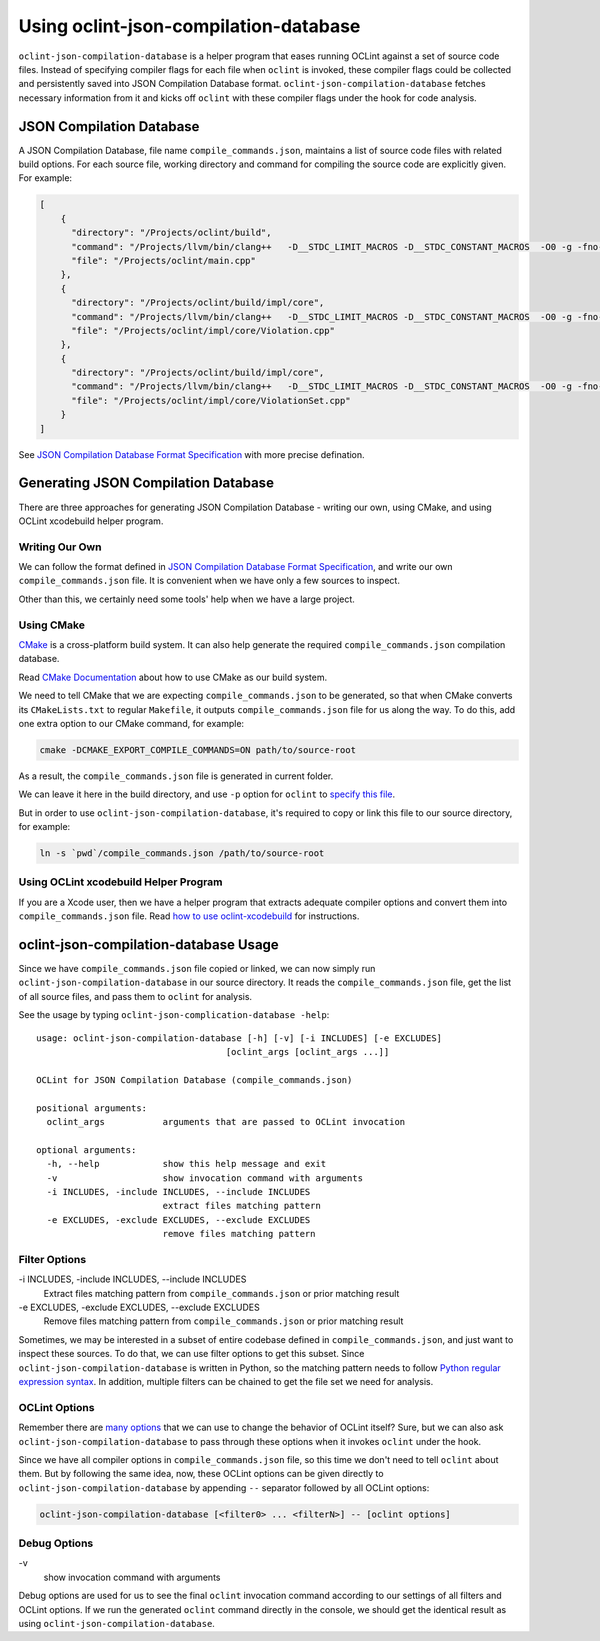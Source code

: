 Using oclint-json-compilation-database
======================================

``oclint-json-compilation-database`` is a helper program that eases running OCLint against a set of source code files. Instead of specifying compiler flags for each file when ``oclint`` is invoked, these compiler flags could be collected and persistently saved into JSON Compilation Database format. ``oclint-json-compilation-database`` fetches necessary information from it and kicks off ``oclint`` with these compiler flags under the hook for code analysis.

JSON Compilation Database
-------------------------

A JSON Compilation Database, file name ``compile_commands.json``, maintains a list of source code files with related build options. For each source file, working directory and command for compiling the source code are explicitly given. For example:

.. code-block:: json

    [
        {
          "directory": "/Projects/oclint/build",
          "command": "/Projects/llvm/bin/clang++   -D__STDC_LIMIT_MACROS -D__STDC_CONSTANT_MACROS  -O0 -g -fno-rtti -Wno-c++11-extensions -fPIC -I/Projects/llvm/include -I/Projects/oclint/headers -o CMakeFiles/oclint.dir/main.cpp.o -c /Projects/oclint/main.cpp",
          "file": "/Projects/oclint/main.cpp"
        },
        {
          "directory": "/Projects/oclint/build/impl/core",
          "command": "/Projects/llvm/bin/clang++   -D__STDC_LIMIT_MACROS -D__STDC_CONSTANT_MACROS  -O0 -g -fno-rtti -Wno-c++11-extensions -fPIC -I/Projects/llvm/include -I/Projects/oclint/headers -o CMakeFiles/OCLintCore.dir/Violation.cpp.o -c /Projects/oclint/impl/core/Violation.cpp",
          "file": "/Projects/oclint/impl/core/Violation.cpp"
        },
        {
          "directory": "/Projects/oclint/build/impl/core",
          "command": "/Projects/llvm/bin/clang++   -D__STDC_LIMIT_MACROS -D__STDC_CONSTANT_MACROS  -O0 -g -fno-rtti -Wno-c++11-extensions -fPIC -I/Projects/llvm/include -I/Projects/oclint/headers -o CMakeFiles/OCLintCore.dir/ViolationSet.cpp.o -c /Projects/oclint/impl/core/ViolationSet.cpp",
          "file": "/Projects/oclint/impl/core/ViolationSet.cpp"
        }
    ]

See `JSON Compilation Database Format Specification`_ with more precise defination.

Generating JSON Compilation Database
------------------------------------

There are three approaches for generating JSON Compilation Database - writing our own, using CMake, and using OCLint xcodebuild helper program.

Writing Our Own
^^^^^^^^^^^^^^^

We can follow the format defined in `JSON Compilation Database Format Specification`_, and write our own ``compile_commands.json`` file. It is convenient when we have only a few sources to inspect.

Other than this, we certainly need some tools' help when we have a large project.

Using CMake
^^^^^^^^^^^

`CMake`_ is a cross-platform build system. It can also help generate the required ``compile_commands.json`` compilation database.

Read `CMake Documentation`_ about how to use CMake as our build system.

We need to tell CMake that we are expecting ``compile_commands.json`` to be generated, so that when CMake converts its ``CMakeLists.txt`` to regular ``Makefile``, it outputs ``compile_commands.json`` file for us along the way. To do this, add one extra option to our CMake command, for example:

.. code-block:: bash

    cmake -DCMAKE_EXPORT_COMPILE_COMMANDS=ON path/to/source-root

As a result, the ``compile_commands.json`` file is generated in current folder.

We can leave it here in the build directory, and use ``-p`` option for ``oclint`` to `specify this file <oclint.html#compile-command-database>`_.

But in order to use ``oclint-json-compilation-database``, it's required to copy or link this file to our source directory, for example:

.. code-block:: bash

    ln -s `pwd`/compile_commands.json /path/to/source-root

Using OCLint xcodebuild Helper Program
^^^^^^^^^^^^^^^^^^^^^^^^^^^^^^^^^^^^^^

If you are a Xcode user, then we have a helper program that extracts adequate compiler options and convert them into ``compile_commands.json`` file. Read `how to use oclint-xcodebuild <oclint-xcodebuild.html>`_ for instructions.

oclint-json-compilation-database Usage
--------------------------------------

Since we have ``compile_commands.json`` file copied or linked, we can now simply run ``oclint-json-compilation-database`` in our source directory. It reads the ``compile_commands.json`` file, get the list of all source files, and pass them to ``oclint`` for analysis.

See the usage by typing ``oclint-json-complication-database -help``::

    usage: oclint-json-compilation-database [-h] [-v] [-i INCLUDES] [-e EXCLUDES]
                                        [oclint_args [oclint_args ...]]

    OCLint for JSON Compilation Database (compile_commands.json)

    positional arguments:
      oclint_args           arguments that are passed to OCLint invocation

    optional arguments:
      -h, --help            show this help message and exit
      -v                    show invocation command with arguments
      -i INCLUDES, -include INCLUDES, --include INCLUDES
                            extract files matching pattern
      -e EXCLUDES, -exclude EXCLUDES, --exclude EXCLUDES
                            remove files matching pattern

Filter Options
^^^^^^^^^^^^^^

\-i INCLUDES, -include INCLUDES, --include INCLUDES
    Extract files matching pattern from ``compile_commands.json`` or prior matching result
\-e EXCLUDES, -exclude EXCLUDES, --exclude EXCLUDES
    Remove files matching pattern from ``compile_commands.json`` or prior matching result

Sometimes, we may be interested in a subset of entire codebase defined in ``compile_commands.json``, and just want to inspect these sources. To do that, we can use filter options to get this subset. Since ``oclint-json-compilation-database`` is written in Python, so the matching pattern needs to follow `Python regular expression syntax`_. In addition, multiple filters can be chained to get the file set we need for analysis.

OCLint Options
^^^^^^^^^^^^^^

Remember there are `many options <oclint.html>`_ that we can use to change the behavior of OCLint itself? Sure, but we can also ask ``oclint-json-compilation-database`` to pass through these options when it invokes ``oclint`` under the hook.

Since we have all compiler options in ``compile_commands.json`` file, so this time we don't need to tell ``oclint`` about them. But by following the same idea, now, these OCLint options can be given directly to ``oclint-json-compilation-database`` by appending ``--`` separator followed by all OCLint options:

.. code-block:: none

    oclint-json-compilation-database [<filter0> ... <filterN>] -- [oclint options]

Debug Options
^^^^^^^^^^^^^

\-v
    show invocation command with arguments

Debug options are used for us to see the final ``oclint`` invocation command according to our settings of all filters and OCLint options. If we run the generated ``oclint`` command directly in the console, we should get the identical result as using ``oclint-json-compilation-database``.


.. _JSON Compilation Database Format Specification: http://clang.llvm.org/docs/JSONCompilationDatabase.html
.. _CMake: http://www.cmake.org/
.. _CMake Documentation: http://www.cmake.org/cmake/help/documentation.html
.. _Python regular expression syntax: http://docs.python.org/2/library/re.html#re-syntax

